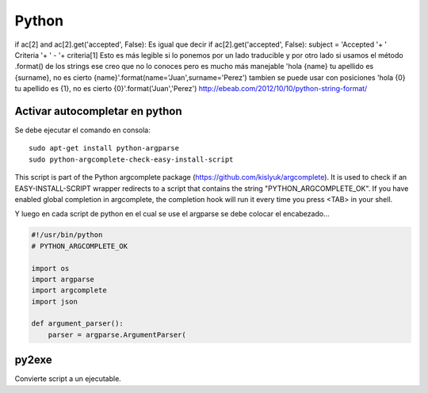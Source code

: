 ======
Python
======

if ac[2] and ac[2].get('accepted', False):
Es igual que decir
if ac[2].get('accepted', False):
subject = 'Accepted '+ ' Criteria '+ ' - '+ criteria[1]
Esto es más legible si lo ponemos por un lado traducible y por otro lado si usamos el método .format() de los strings ese creo que no lo conoces pero es mucho más manejable
'hola {name} tu apellido es {surname}, no es cierto {name}'.format(name='Juan',surname='Perez')
tambien se puede usar con posiciones
'hola {0} tu apellido es {1}, no es cierto {0}'.format('Juan','Perez')
http://ebeab.com/2012/10/10/python-string-format/

-------------------------------
Activar autocompletar en python
-------------------------------

Se debe ejecutar el comando en consola::

    sudo apt-get install python-argparse
    sudo python-argcomplete-check-easy-install-script

This script is part of the Python argcomplete package (https://github.com/kislyuk/argcomplete).
It is used to check if an EASY-INSTALL-SCRIPT wrapper redirects to a script that contains the
string
"PYTHON_ARGCOMPLETE_OK". If you have enabled global completion in argcomplete, the completion hook
will run it every
time you press <TAB> in your shell.


Y luego en cada script de python en el cual se use
el argparse se debe colocar el encabezado...

.. code-block :: python

    #!/usr/bin/python
    # PYTHON_ARGCOMPLETE_OK

    import os
    import argparse
    import argcomplete
    import json

    def argument_parser():
        parser = argparse.ArgumentParser(

------
py2exe
------

Convierte script a un ejecutable.
